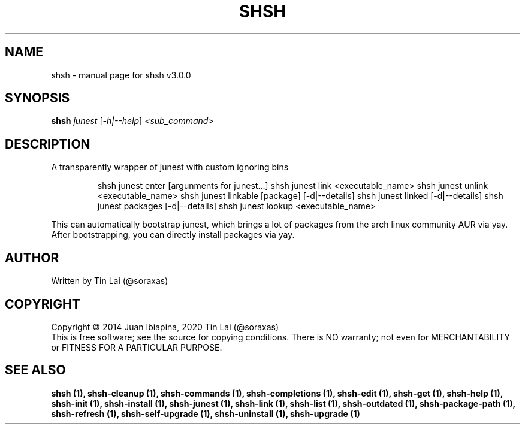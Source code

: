 .\" DO NOT MODIFY THIS FILE!  It was generated by help2man 1.49.3.
.TH SHSH "1" "May 2023" "shell script handler v3.0.0" "User Commands"
.SH NAME
shsh \- manual page for shsh v3.0.0
.SH SYNOPSIS
.B shsh
\fI\,junest \/\fR[\fI\,-h|--help\/\fR] \fI\,<sub_command>\/\fR
.SH DESCRIPTION
A transparently wrapper of junest with custom ignoring bins
.IP
shsh junest enter [argunments for junest...]
shsh junest link <executable_name>
shsh junest unlink <executable_name>
shsh junest linkable [package] [\-d|\-\-details]
shsh junest linked [\-d|\-\-details]
shsh junest packages [\-d|\-\-details]
shsh junest lookup <executable_name>
.PP
This can automatically bootstrap junest, which brings a lot of
packages from the arch linux community AUR via yay.
After bootstrapping, you can directly install packages via yay.
.SH AUTHOR
Written by Tin Lai (@soraxas)
.SH COPYRIGHT
Copyright \(co 2014 Juan Ibiapina, 2020 Tin Lai (@soraxas)
.br
This is free software; see the source for copying conditions.  There is NO
warranty; not even for MERCHANTABILITY or FITNESS FOR A PARTICULAR PURPOSE.
.SH "SEE ALSO"
.B shsh (1),
.B shsh-cleanup (1),
.B shsh-commands (1),
.B shsh-completions (1),
.B shsh-edit (1),
.B shsh-get (1),
.B shsh-help (1),
.B shsh-init (1),
.B shsh-install (1),
.B shsh-junest (1),
.B shsh-link (1),
.B shsh-list (1),
.B shsh-outdated (1),
.B shsh-package-path (1),
.B shsh-refresh (1),
.B shsh-self-upgrade (1),
.B shsh-uninstall (1),
.B shsh-upgrade (1)
